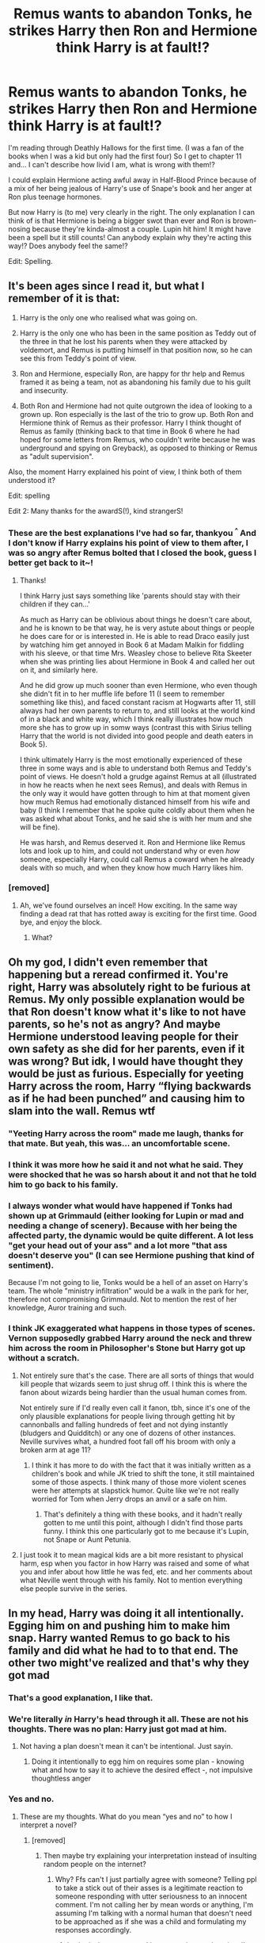 #+TITLE: Remus wants to abandon Tonks, he strikes Harry then Ron and Hermione think Harry is at fault!?

* Remus wants to abandon Tonks, he strikes Harry then Ron and Hermione think Harry is at fault!?
:PROPERTIES:
:Author: Deadlydeerman
:Score: 286
:DateUnix: 1617103276.0
:DateShort: 2021-Mar-30
:FlairText: Discussion
:END:
I'm reading through Deathly Hallows for the first time. (I was a fan of the books when I was a kid but only had the first four) So I get to chapter 11 and... I can't describe how livid I am, what is wrong with them!?

I could explain Hermione acting awful away in Half-Blood Prince because of a mix of her being jealous of Harry's use of Snape's book and her anger at Ron plus teenage hormones.

But now Harry is (to me) very clearly in the right. The only explanation I can think of is that Hermione is being a bigger swot than ever and Ron is brown-nosing because they're kinda-almost a couple. Lupin hit him! It might have been a spell but it still counts! Can anybody explain why they're acting this way!? Does anybody feel the same!?

Edit: Spelling.


** It's been ages since I read it, but what I remember of it is that:

1. Harry is the only one who realised what was going on.

2. Harry is the only one who has been in the same position as Teddy out of the three in that he lost his parents when they were attacked by voldemort, and Remus is putting himself in that position now, so he can see this from Teddy's point of view.

3. Ron and Hermione, especially Ron, are happy for thr help and Remus framed it as being a team, not as abandoning his family due to his guilt and insecurity.

4. Both Ron and Hermione had not quite outgrown the idea of looking to a grown up. Ron especially is the last of the trio to grow up. Both Ron and Hermione think of Remus as their professor. Harry I think thought of Remus as family (thinking back to that time in Book 6 where he had hoped for some letters from Remus, who couldn't write because he was underground and spying on Greyback), as opposed to thinking or Remus as "adult supervision".

Also, the moment Harry explained his point of view, I think both of them understood it?

Edit: spelling

Edit 2: Many thanks for the awardS(!), kind strangerS!
:PROPERTIES:
:Author: MissingRemusLupin
:Score: 286
:DateUnix: 1617115091.0
:DateShort: 2021-Mar-30
:END:

*** These are the best explanations I've had so far, thankyou ^{^} And I don't know if Harry explains his point of view to them after, I was so angry after Remus bolted that I closed the book, guess I better get back to it~!
:PROPERTIES:
:Author: Deadlydeerman
:Score: 79
:DateUnix: 1617115620.0
:DateShort: 2021-Mar-30
:END:

**** Thanks!

I think Harry just says something like 'parents should stay with their children if they can...'

As much as Harry can be oblivious about things he doesn't care about, and he is known to be that way, he is very astute about things or people he does care for or is interested in. He is able to read Draco easily just by watching him get annoyed in Book 6 at Madam Malkin for fiddling with his sleeve, or that time Mrs. Weasley chose to believe Rita Skeeter when she was printing lies about Hermione in Book 4 and called her out on it, and similarly here.

And he did grow up much sooner than even Hermione, who even though she didn't fit in to her muffle life before 11 (I seem to remember something like this), and faced constant racism at Hogwarts after 11, still always had her own parents to return to, and still looks at the world kind of in a black and white way, which I think really illustrates how much more she has to grow up in somw ways (contrast this with Sirius telling Harry that the world is not divided into good people and death eaters in Book 5).

I think ultimately Harry is the most emotionally experienced of these three in some ways and is able to understand both Remus and Teddy's point of views. He doesn't hold a grudge against Remus at all (illustrated in how he reacts when he next sees Remus), and deals with Remus in the only way it would have gotten through to him at that moment given how much Remus had emotionally distanced himself from his wife and baby (I think I remember that he spoke quite coldly about them when he was asked what about Tonks, and he said she is with her mum and she will be fine).

He was harsh, and Remus deserved it. Ron and Hermione like Remus lots and look up to him, and could not understand why or even /how/ someone, especially Harry, could call Remus a coward when he already deals with so much, and when they know how much Harry likes him.
:PROPERTIES:
:Author: MissingRemusLupin
:Score: 100
:DateUnix: 1617117145.0
:DateShort: 2021-Mar-30
:END:


*** [removed]
:PROPERTIES:
:Score: -34
:DateUnix: 1617125045.0
:DateShort: 2021-Mar-30
:END:

**** Ah, we've found ourselves an incel! How exciting. In the same way finding a dead rat that has rotted away is exciting for the first time. Good bye, and enjoy the block.
:PROPERTIES:
:Author: MissingRemusLupin
:Score: 21
:DateUnix: 1617125243.0
:DateShort: 2021-Mar-30
:END:

***** What?
:PROPERTIES:
:Author: pycus
:Score: -5
:DateUnix: 1617125751.0
:DateShort: 2021-Mar-30
:END:


** Oh my god, I didn't even remember that happening but a reread confirmed it. You're right, Harry was absolutely right to be furious at Remus. My only possible explanation would be that Ron doesn't know what it's like to not have parents, so he's not as angry? And maybe Hermione understood leaving people for their own safety as she did for her parents, even if it was wrong? But idk, I would have thought they would be just as furious. Especially for yeeting Harry across the room, Harry “flying backwards as if he had been punched” and causing him to slam into the wall. Remus wtf
:PROPERTIES:
:Author: GoldAd8894
:Score: 160
:DateUnix: 1617104394.0
:DateShort: 2021-Mar-30
:END:

*** "Yeeting Harry across the room" made me laugh, thanks for that mate. But yeah, this was... an uncomfortable scene.
:PROPERTIES:
:Author: Deadlydeerman
:Score: 87
:DateUnix: 1617112092.0
:DateShort: 2021-Mar-30
:END:


*** I think it was more how he said it and not what he said. They were shocked that he was so harsh about it and not that he told him to go back to his family.
:PROPERTIES:
:Author: crownjewel82
:Score: 25
:DateUnix: 1617113609.0
:DateShort: 2021-Mar-30
:END:


*** I always wonder what would have happened if Tonks had shown up at Grimmauld (either looking for Lupin or mad and needing a change of scenery). Because with her being the affected party, the dynamic would be quite different. A lot less "get your head out of your ass" and a lot more "that ass doesn't deserve you" (I can see Hermione pushing that kind of sentiment).

Because I'm not going to lie, Tonks would be a hell of an asset on Harry's team. The whole "ministry infiltration" would be a walk in the park for her, therefore not compromising Grimmauld. Not to mention the rest of her knowledge, Auror training and such.
:PROPERTIES:
:Author: Hellstrike
:Score: 9
:DateUnix: 1617141559.0
:DateShort: 2021-Mar-31
:END:


*** I think JK exaggerated what happens in those types of scenes. Vernon supposedly grabbed Harry around the neck and threw him across the room in Philosopher's Stone but Harry got up without a scratch.
:PROPERTIES:
:Author: redpxtato
:Score: -1
:DateUnix: 1617125807.0
:DateShort: 2021-Mar-30
:END:

**** Not entirely sure that's the case. There are all sorts of things that would kill people that wizards seem to just shrug off. I think this is where the fanon about wizards being hardier than the usual human comes from.

Not entirely sure if I'd really even call it fanon, tbh, since it's one of the only plausible explanations for people living through getting hit by cannonballs and falling hundreds of feet and not dying instantly (bludgers and Quidditch) or any one of dozens of other instances. Neville survives what, a hundred foot fall off his broom with only a broken arm at age 11?
:PROPERTIES:
:Author: Nevuk
:Score: 25
:DateUnix: 1617127873.0
:DateShort: 2021-Mar-30
:END:

***** I think it has more to do with the fact that it was initially written as a children's book and while JK tried to shift the tone, it still maintained some of those aspects. I think many of those more violent scenes were her attempts at slapstick humor. Quite like we're not really worried for Tom when Jerry drops an anvil or a safe on him.
:PROPERTIES:
:Author: I_love_DPs
:Score: 5
:DateUnix: 1617148182.0
:DateShort: 2021-Mar-31
:END:

****** That's definitely a thing with these books, and it hadn't really gotten to me until this point, although I didn't find those parts funny. I think this one particularly got to me because it's Lupin, not Snape or Aunt Petunia.
:PROPERTIES:
:Author: Deadlydeerman
:Score: 3
:DateUnix: 1617156697.0
:DateShort: 2021-Mar-31
:END:


**** I just took it to mean magical kids are a bit more resistant to physical harm, esp when you factor in how Harry was raised and some of what you and infer about how little he was fed, etc. and her comments about what Neville went through with his family. Not to mention everything else people survive in the series.
:PROPERTIES:
:Author: kuroiatropos
:Score: 16
:DateUnix: 1617128063.0
:DateShort: 2021-Mar-30
:END:


** In my head, Harry was doing it all intentionally. Egging him on and pushing him to make him snap. Harry wanted Remus to go back to his family and did what he had to to that end. The other two might've realized and that's why they got mad
:PROPERTIES:
:Author: leggy-babe
:Score: 92
:DateUnix: 1617108462.0
:DateShort: 2021-Mar-30
:END:

*** That's a good explanation, I like that.
:PROPERTIES:
:Author: Deadlydeerman
:Score: 25
:DateUnix: 1617111950.0
:DateShort: 2021-Mar-30
:END:


*** We're literally /in/ Harry's head through it all. These are not his thoughts. There was no plan: Harry just got mad at him.
:PROPERTIES:
:Author: Just_a_Lurker2
:Score: 44
:DateUnix: 1617117573.0
:DateShort: 2021-Mar-30
:END:

**** Not having a plan doesn't mean it can't be intentional. Just sayin.
:PROPERTIES:
:Author: leggy-babe
:Score: 1
:DateUnix: 1617133515.0
:DateShort: 2021-Mar-31
:END:

***** Doing it intentionally to egg him on requires some plan - knowing what and how to say it to achieve the desired effect -, not impulsive thoughtless anger
:PROPERTIES:
:Author: Just_a_Lurker2
:Score: 12
:DateUnix: 1617133685.0
:DateShort: 2021-Mar-31
:END:


*** Yes and no.
:PROPERTIES:
:Author: pycus
:Score: -35
:DateUnix: 1617110332.0
:DateShort: 2021-Mar-30
:END:

**** These are my thoughts. What do you mean “yes and no” to how I interpret a novel?
:PROPERTIES:
:Author: leggy-babe
:Score: 18
:DateUnix: 1617113628.0
:DateShort: 2021-Mar-30
:END:

***** [removed]
:PROPERTIES:
:Score: -45
:DateUnix: 1617114806.0
:DateShort: 2021-Mar-30
:END:

****** Then maybe try explaining your interpretation instead of insulting random people on the internet?
:PROPERTIES:
:Author: theweedfairy_
:Score: 25
:DateUnix: 1617115487.0
:DateShort: 2021-Mar-30
:END:

******* Why? Ffs can't I just partially agree with someone? Telling ppl to take a stick out of their asses is a legitimate reaction to someone responding with utter seriousness to an innocent comment. I'm not calling her by mean words or anything, I'm assuming I'm talking with a normal human that doesn't need to be approached as if she was a child and formulating my responses accordingly.
:PROPERTIES:
:Author: pycus
:Score: -40
:DateUnix: 1617115813.0
:DateShort: 2021-Mar-30
:END:

******** I asked what you mean. I just wanted an explanation. I'm not insulted. I just wanna know what you don't agree with. But I think they are mad about the “yes means I agree; no means I disagree.” Comes across kind of asshole-ish.
:PROPERTIES:
:Author: leggy-babe
:Score: 3
:DateUnix: 1617133459.0
:DateShort: 2021-Mar-31
:END:

********* Meh, not really. Just not overtly friendly maybe. What I disagree with is what you said about Harry knowingly pushing Remus to his breaking point so that he would go back to Tonks and the others realising that. Both were not the case IMO.

Harry throughout the discussion has a probing stance in his responses and the others were definitely not aware of his intentions.

I think that both Hermione and Ron were reacting to what was happening between Harry and Remus without any active thought or intention guiding them.

Whereas Harry makes it up as he goes along as usuall but here he gives himself time and room to respond in accordance to his beliefs. It is obvious that Remus is presenting a very tempting offer and is at least partially right in his fears.

Still Harry is reluctant to trust him, is very much against the concept of abandoning families, and argues to that point not giving in to Remus' fears.

Personally I see this conflict as both parties being in the right here. Remus is just succumbing to his fears that eventually he allows to control him in a mental breakdown situation, while Harry stands firm to his convictions and for once doesn't let his emotions get the better of him.

What I find absolutely reprehensible in this situation is how Ron and Hermione acted. Both just got a sudden case of mental regression\retardation. Either that or just pre-emptively attacked Harry verbally to stave of the coming abuse in the form of Capslock Harry.
:PROPERTIES:
:Author: pycus
:Score: 1
:DateUnix: 1617200220.0
:DateShort: 2021-Mar-31
:END:


** reading the series for the first time as an adult i had allot moments like this
:PROPERTIES:
:Author: corro3
:Score: 7
:DateUnix: 1617128947.0
:DateShort: 2021-Mar-30
:END:


** Harry started the personal attacks and the low blows. While Remus escalated the confrontation by physically attacking Harry, Harry is the instigator of the fight. That Remus reacted so strongly was to be expected and quite understandable.

Harry's accusations were not wrong, but he delivered them in a manner that was obviously meant to wound in the worst possible way. It is that delivery that Hermione was protesting against. And Ron really only entered the conversation to defend Hermione against Harry (so you're right on that part).

I'd also like to point out that while Harry could empathize with the baby that Remus was abandoning, neither Ron nor Hermione can truly understand what being abandoned feels like. If anything, they are more likely to empathize with Remus about wanting to leave his family to keep them safe. This is especially true of Hermione whose method of keeping her parents safe far surpassed Remus's in terms of harshness and violation.

It's all a matter of perspective and understanding. They all reacted according to what they could empathize with which, given their vastly different lived experiences, were all very different things.
:PROPERTIES:
:Author: BlueThePineapple
:Score: 69
:DateUnix: 1617105368.0
:DateShort: 2021-Mar-30
:END:

*** Remus tried to use James' name to convince Harry. Pretty sure that counts as a low blow.

#+begin_quote
  “She'll be perfectly safe there, they'll look after her,” said Lupin. He spoke with a finality bordering on indifference. “Harry, I'm sure James would have wanted me to stick with you.”
#+end_quote

Harry didn't say anything against Remus before this. He even gave Remus a chance to explain himself after this.
:PROPERTIES:
:Author: Revenant14_
:Score: 110
:DateUnix: 1617108258.0
:DateShort: 2021-Mar-30
:END:

**** Wow, I don't remember this.

Harry, I'm sure James would have wanted me to stick with you

Why didn't you, Remus, huh?
:PROPERTIES:
:Author: SnooStrawberries774
:Score: 70
:DateUnix: 1617112032.0
:DateShort: 2021-Mar-30
:END:

***** Right.

“So where were you when I was ducking frying pans and living in a cupboard?”

“Uh. Um. Well.”
:PROPERTIES:
:Author: dantheman_00
:Score: 53
:DateUnix: 1617120011.0
:DateShort: 2021-Mar-30
:END:

****** "Well, I'm a werewolf, so... (Insert self pitying BS excuses.)"
:PROPERTIES:
:Author: t00thgr1nd3r
:Score: 36
:DateUnix: 1617122061.0
:DateShort: 2021-Mar-30
:END:


*** Those are some very good points, especially for what Ron and Hermione were thinking.

However Remus was straight up abandoning his family, not because of their safety, he admits that he regrets marrying Tonks, maybe he should have backed out before getting her pregnant. Harry may have instigated the fight but it's very understandable why, it isn't understandable when an adult uses a spell to punch a seventeen year old boy in the face.
:PROPERTIES:
:Author: Deadlydeerman
:Score: 57
:DateUnix: 1617113799.0
:DateShort: 2021-Mar-30
:END:

**** It is not /justifiable/ for an adult to punch a kid in the face. But we can /understand/ why he did. Those are two very different things.

Harry hit his worst buttons. Remus truly believes that he is protecting his family. He believes that they are better off without them. His self-loathing is so bad that he cannot imagine why people would love him. And Harry pretty much spat on his idea of self-sacrifice. Harry is asking him to face his worst fears and mocking him for not being able to.

Don't get me wrong, I am definitely on Harry's side. But Remus's anger and hurt were just as understandable as Harry's was.

Edit: As for Hermione and Ron shrugging off the hit, that's a book problem. Physical assault is often shrugged off and ignored in the books. This scene isn't special for it.
:PROPERTIES:
:Author: BlueThePineapple
:Score: 32
:DateUnix: 1617117780.0
:DateShort: 2021-Mar-30
:END:

***** Yeah, completely true on all counts. Harry being hit (or was it only attempted?) by a frying pan and Snape throwing a glass jar at him are particularly nasty parts.

Edit: Oh! And I just wanted to say thanks, this is a good explanation of your opinion.
:PROPERTIES:
:Author: Deadlydeerman
:Score: 12
:DateUnix: 1617118237.0
:DateShort: 2021-Mar-30
:END:


***** Not to detract from your larger point, but I think Harry is a legal adult at this point (at least in the wizarding world).
:PROPERTIES:
:Author: ZebraTank
:Score: 10
:DateUnix: 1617118355.0
:DateShort: 2021-Mar-30
:END:


***** Harry hit his worse buttons but Remus started it off with the low blow about how James would have wanted to stick with him
:PROPERTIES:
:Author: Golurke
:Score: 4
:DateUnix: 1617171999.0
:DateShort: 2021-Mar-31
:END:


**** Come to think of it, /did/ he use a spell? I mean, Harry's wand sparks when angry, and there are similar accounts of uncontrollable reactions of the wand to its owners emotions. (which doesn't justify it at all, of course)
:PROPERTIES:
:Author: Just_a_Lurker2
:Score: 6
:DateUnix: 1617117768.0
:DateShort: 2021-Mar-30
:END:

***** Pretty sure he did, Remus draws his wand before Harry can react then storms off.

But speaking of Harry's wand soarks, it'll never not be funny in GoF when he desperately tries to polish his wand in his robes last minute and it goes off XD
:PROPERTIES:
:Author: Deadlydeerman
:Score: 17
:DateUnix: 1617118134.0
:DateShort: 2021-Mar-30
:END:

****** I read it just now, yeah (someone was kind enough to copy-paste it in this thread) and... yeah. That was way outta line
:PROPERTIES:
:Author: Just_a_Lurker2
:Score: 9
:DateUnix: 1617119594.0
:DateShort: 2021-Mar-30
:END:


****** Yeah, that's almost certainly /Flipendo,/ the Knock Back Jinx
:PROPERTIES:
:Author: CryptidGrimnoir
:Score: 4
:DateUnix: 1617121586.0
:DateShort: 2021-Mar-30
:END:


**** I'll also note for Hermione that she's the one that first thought of Tonks - by rereading it, Harry initially thinks only of the difficulty of keeping the secret from Remus if he's there with them, while she immediately jumps to that and is hesitant (and that's what gets him to admit he's having a kid).

That's what gets Harry thinking along that line. She's just got more hesitancy about pushing Lupin, from what I can see.

Obviously he's also got his own experience, and that's what's driving this.

After Lupin storms out, Hermione seems to me to be talking about how Harry /deliberately/ tried to hurt him in the deepest possible way - because let's be honest, that's what the language he used was aimed to do. Is it the right move to do after Lupin used a spell to do that to Harry? Maybe not, but it's obvious that Harry provoked it tbh and it'd take a moment for others to realize why he reacted so emotionally/strongly, especially in a suddenly heated situation.

IDK, I don't think anyone is particularly terrible here? Harry is right, but Lupin hates himself and is scared of what is happening (understandable), and Hermione/Ron are torn and see Harry just go off in personal attacks on an adult figure they deeply respect and who moments before was there to help them all.

Edit - also, the spell is played off by everyone as being a minor effect. Harry doesn't seem concerned by it himself, either. It shouldn't be, but... That's how the text treats it, not just individual characters.
:PROPERTIES:
:Author: matgopack
:Score: 3
:DateUnix: 1617118439.0
:DateShort: 2021-Mar-30
:END:

***** Exactly. All of them are amazing people in a disagreement. This thread is full of holier than thou douches.
:PROPERTIES:
:Author: selwyntarth
:Score: -11
:DateUnix: 1617123311.0
:DateShort: 2021-Mar-30
:END:


**** According to the novella.about him he just needed a drink that evening to know to go back. He would never have sustained such a decision. And you remember how he was deranged and pulling his hair. Find some pity for him if you can
:PROPERTIES:
:Author: selwyntarth
:Score: -6
:DateUnix: 1617123263.0
:DateShort: 2021-Mar-30
:END:


*** Yeah. I kinda took it as you might take an escalating fight between friends where finally somebody goes too far and then somebody punches a buddy and you're half "You DICK!" and half "Kinda asked for it, didn't he?"

Whatever spell Remus used, it wasn't fatal, more like a right-cross than pulling a knife.

I had the same reaction as the OP, but with more of a sense that Hermione was upset with Harry for escalating the disagreement to that point.
:PROPERTIES:
:Author: Futueteipsum7
:Score: 14
:DateUnix: 1617109668.0
:DateShort: 2021-Mar-30
:END:

**** For me, that hit is kind of the entire problem. They may be friends but Harry is seventeen years old and Lupin is a grownass man. It's very hard to justify a grown man right-crossing a seventeen year old so hard he hits into the wall behind him.

I would be okay with Hermione disagreeing with Harry like she does before, but she and Ron kind of shrug off the hit like it wasn't a big deal.

And I'm angrier at Ron than I am at Hermione because it's obvious that he's sucking up to Hermione, which is pathetic.
:PROPERTIES:
:Author: Deadlydeerman
:Score: 30
:DateUnix: 1617112691.0
:DateShort: 2021-Mar-30
:END:

***** I hear you, but I take Deathly Hallows to be the most psychologically realistic of all the books.

It's dark that way: good people betray each other and lose their way. It's the real darkness of the book, not that Voldemort is positioned to kill people, but that he makes loyalty and love so difficult.

We're not _meant_ to justify a grown-ass man giving a seventeen year old a right-cross. We're _meant_ to feel how life in Voldemort's Britain doesn't even need magic to drive wedges between people. It's a suffocating atmosphere: I hate reading it, though I love the story, because you just want to slap half the characters.

And yet, that's the point.
:PROPERTIES:
:Author: Futueteipsum7
:Score: 10
:DateUnix: 1617124116.0
:DateShort: 2021-Mar-30
:END:

****** u/auto-xkcd37:
#+begin_quote
  grown ass-man
#+end_quote

--------------

^{Bleep-bloop, I'm a bot. This comment was inspired by} ^{[[https://xkcd.com/37][xkcd#37]]}
:PROPERTIES:
:Author: auto-xkcd37
:Score: 3
:DateUnix: 1617124129.0
:DateShort: 2021-Mar-30
:END:


***** u/auto-xkcd37:
#+begin_quote
  grown ass-man
#+end_quote

--------------

^{Bleep-bloop, I'm a bot. This comment was inspired by} ^{[[https://xkcd.com/37][xkcd#37]]}
:PROPERTIES:
:Author: auto-xkcd37
:Score: 7
:DateUnix: 1617112703.0
:DateShort: 2021-Mar-30
:END:

****** Unnecessary but you are a good bot.
:PROPERTIES:
:Author: NRNstephaniemorelli
:Score: 11
:DateUnix: 1617115917.0
:DateShort: 2021-Mar-30
:END:


****** I had no idea Lupin was into ass, good to know.
:PROPERTIES:
:Author: Zaulmus
:Score: 1
:DateUnix: 1617215973.0
:DateShort: 2021-Mar-31
:END:


***** Okay, but everything has context. Harry's agressions or even non challance/gallows humor often send Hermione into tears so ron constantly has to warm him to watch it in that book.
:PROPERTIES:
:Author: selwyntarth
:Score: -4
:DateUnix: 1617123437.0
:DateShort: 2021-Mar-30
:END:


**** Pretty much yes. It's also worth noting that Hermione was pretty firmly on Harry side when it came to the actual argument. Even as she was affirming Remus's feelings, her arguments were all designed to have him go back with Tonks ("/what child would be ashamed of you?")./ Harry and Hermione only differed in their approach. Hermione tried to be kind while Harry went for harsh. It's the harshness she was against.
:PROPERTIES:
:Author: BlueThePineapple
:Score: 21
:DateUnix: 1617110494.0
:DateShort: 2021-Mar-30
:END:

***** Yes, I think so. I just commented to somebody else too that I think Deathly Hallows is such a psychologically realistic and dark book because, well, that's how people act.

I mean, "I got my own troubles, Remus, what the hell is YOUR problem?" While Remus, very much like That Guy We All Know, is all, "You don't understand! It's harder for me!"

And so it escalates.

While Hermione, as you point out, looks for the conciliatory path. We see in other places she's less inclined to direct conflict than the others (except with Ron).

I dislike reading the book because it's so full of such dark discordant notes, but I'm sure JKR wrote it that way to illustrate how life in Voldemort's Britain isn't just about hiding from the Bad Guys, but having to try really hard not to become one yourself. Even good people crack under pressure, and she makes it abundantly, even painfully, clear that Dumbledore wasn't blowing smoke when he said that Voldemort's talent or spreading discord was very great.
:PROPERTIES:
:Author: Futueteipsum7
:Score: 11
:DateUnix: 1617124618.0
:DateShort: 2021-Mar-30
:END:


** Harry is probably the only correct one at that scene, but his delivery was very off. If Remus had said something like, "Its for him that I wish to join you. Both me and Tonks....with us as parents he probably will never have a good future unless Voldemort is gone for good. Dumbledore put his faith in you to accomplish his mission, to defeat Voldemort.. I want you to put your faith in me, so that I can help you in this goal."
:PROPERTIES:
:Author: DeltaKnight191
:Score: 10
:DateUnix: 1617125039.0
:DateShort: 2021-Mar-30
:END:


** In a nutshell, none of the butchering of his character would have happened it wasn't for the Remus/Tonks storyline.
:PROPERTIES:
:Author: the-squat-team
:Score: 18
:DateUnix: 1617129301.0
:DateShort: 2021-Mar-30
:END:

*** However it seems like Harry has a growing resentment for him until their reunion at the Shell Cottage... for whatever reason. Harry is also really annoyed with him during DH Ch. 5 when he explains to Harry that the time for the disarming spells is over.
:PROPERTIES:
:Author: I_love_DPs
:Score: 3
:DateUnix: 1617148326.0
:DateShort: 2021-Mar-31
:END:

**** Remus's lifetime of werewolf insecurities and losing his friends have given him a jaded outlook, which, unfortunately, causes him to be dismissive of Harry's judgement.

He's a complicated character for sure. His arc is almost more of a silent, show don't tell, one. His lack of faith in Harry's opinions seems to get wrapped up with the Potterwatch broadcast. “And I'd tell him to follow his instincts, which are good and nearly always right.”
:PROPERTIES:
:Author: the-squat-team
:Score: 8
:DateUnix: 1617150564.0
:DateShort: 2021-Mar-31
:END:


** Remus was always a hidden coward
:PROPERTIES:
:Author: Scary_Treant_229
:Score: 43
:DateUnix: 1617109021.0
:DateShort: 2021-Mar-30
:END:

*** Not really all that hidden though.
:PROPERTIES:
:Author: pycus
:Score: 19
:DateUnix: 1617112631.0
:DateShort: 2021-Mar-30
:END:


*** Remus is the adult I loathe the most in the HP universe.
:PROPERTIES:
:Author: LiriStorm
:Score: 29
:DateUnix: 1617112520.0
:DateShort: 2021-Mar-30
:END:

**** Once I reached adulthood, I started to hate alot of the adults. There are very few who I still Care for.
:PROPERTIES:
:Author: jk-alot
:Score: 36
:DateUnix: 1617115295.0
:DateShort: 2021-Mar-30
:END:

***** Every single one of them is a fuckup and a failure, especially when it came to Harry.
:PROPERTIES:
:Author: t00thgr1nd3r
:Score: 19
:DateUnix: 1617122534.0
:DateShort: 2021-Mar-30
:END:

****** I'd say that it's worse than that. Most of them are either passively or actively malicious in nature.

Snape and Dumbledore are both supposedly 'good' Guys but I really can't see it.

Snape was an active bully who took pleasure in hurting his students. Not just harry. But neville's boggart was snape. Not Belllatrix. or her husband and In law. Snape was his boggart, Not the people who tortured his parents into insanity/coma.

And Dumbledore. well he was fine with a whole lot of horrible actions. I know it's a trope and a bad one at that. But the whole Greater Good or evil manipulative thing makes sense. Just not the Edgelord harry who foils him easily bit.

The greater good dumbledore comes from the fact that he was willing to have CHILDREN sacrificed and hurt just to stop the terrorist that He could have dealt with.

And the Evil Manipulative bit. Well you could take good guy Dumbledore and replace him with an evil mastermind and very little of the story would actually change. Nothing major. Maybe just the epilogue. There was a Fanfic collection of one-shots that explored that concept where the Train station scene was actually Dumbledore's soul anchor in harry.

As for the rest of the adults, they would be passively malicious. Edmund Burke once said "The only thing necessary for the triumph of evil is for good men to do nothing"

Fudge was willing to toss a someone in Azkaban without a trial. We don't know who else got this treatment, but I'm sure more than a few have considering it's never brought up.

Azkaban itself would break all sorts of international laws regarding torture and inhumane treatment.

The weasleys treated harry's situation way too casually. "Bars on the window"?

Remus only told harry about his connection to his parents in a pinch. Not to mention the whole "I forgot to take my potion bit even though I had to take it once a month for years on end" bit.

The staff at hogwarts is a can of worms I really don't want to go into. But all the danger at hogwarts should have had the authorities looking into things. But when the headmaster is the most politically powerful person in the country Its hard to do anything.

Hagrid had no problem putting children in danger left and right. He has NO place being at a school. A dragon? Fluffy? Bringing Kids into a forest to find what is hunting UNICORNS? Telling kids to go meet giant monster spiders.

Triwizard Tournament?

Fake Moody using the unforgivables? No one brought that up with anyone in charge? Thats a lot of trust to give a random guy.

Lockhart.

The Basilisk? Why was school not closed?

This is all just a few things. There are loads more but I'm going to end things here.
:PROPERTIES:
:Author: jk-alot
:Score: 21
:DateUnix: 1617127684.0
:DateShort: 2021-Mar-30
:END:

******* u/rohan62442:
#+begin_quote
  There was a Fanfic collection of one-shots that explored that concept where the Train station scene was actually Dumbledore's soul anchor in harry.
#+end_quote

Do you have a link? This is something I've been looking for.
:PROPERTIES:
:Author: rohan62442
:Score: 4
:DateUnix: 1617133989.0
:DateShort: 2021-Mar-31
:END:

******** Sure.. Probably dead, But it's just one-shots so....

linkffn([[https://www.fanfiction.net/s/8303265/1/Wait-What]])
:PROPERTIES:
:Author: jk-alot
:Score: 6
:DateUnix: 1617135671.0
:DateShort: 2021-Mar-31
:END:

********* [[https://www.fanfiction.net/s/8303265/1/][*/Wait, What?/*]] by [[https://www.fanfiction.net/u/3909547/Publicola][/Publicola/]]

#+begin_quote
  Points of divergence in the Harry Potter universe. Those moments where someone really ought to have taken a step back and asked, "Wait, what?" An ongoing collection of one-shots. Episode 16: Why I Like You.
#+end_quote

^{/Site/:} ^{fanfiction.net} ^{*|*} ^{/Category/:} ^{Harry} ^{Potter} ^{*|*} ^{/Rated/:} ^{Fiction} ^{T} ^{*|*} ^{/Chapters/:} ^{16} ^{*|*} ^{/Words/:} ^{31,551} ^{*|*} ^{/Reviews/:} ^{1,369} ^{*|*} ^{/Favs/:} ^{2,001} ^{*|*} ^{/Follows/:} ^{1,830} ^{*|*} ^{/Updated/:} ^{Apr} ^{6,} ^{2014} ^{*|*} ^{/Published/:} ^{Jul} ^{9,} ^{2012} ^{*|*} ^{/id/:} ^{8303265} ^{*|*} ^{/Language/:} ^{English} ^{*|*} ^{/Characters/:} ^{Harry} ^{P.,} ^{Ron} ^{W.,} ^{Hermione} ^{G.,} ^{Albus} ^{D.} ^{*|*} ^{/Download/:} ^{[[http://www.ff2ebook.com/old/ffn-bot/index.php?id=8303265&source=ff&filetype=epub][EPUB]]} ^{or} ^{[[http://www.ff2ebook.com/old/ffn-bot/index.php?id=8303265&source=ff&filetype=mobi][MOBI]]}

--------------

*FanfictionBot*^{2.0.0-beta} | [[https://github.com/FanfictionBot/reddit-ffn-bot/wiki/Usage][Usage]] | [[https://www.reddit.com/message/compose?to=tusing][Contact]]
:PROPERTIES:
:Author: FanfictionBot
:Score: 2
:DateUnix: 1617135695.0
:DateShort: 2021-Mar-31
:END:

********** Good bot
:PROPERTIES:
:Author: jk-alot
:Score: 2
:DateUnix: 1617142752.0
:DateShort: 2021-Mar-31
:END:

*********** Thank you, jk-alot, for voting on FanfictionBot.

This bot wants to find the best and worst bots on Reddit. [[https://botrank.pastimes.eu/][You can view results here]].

--------------

^{Even if I don't reply to your comment, I'm still listening for votes. Check the webpage to see if your vote registered!}
:PROPERTIES:
:Author: B0tRank
:Score: 2
:DateUnix: 1617142764.0
:DateShort: 2021-Mar-31
:END:


********* Ah, I've read this one. It's good.
:PROPERTIES:
:Author: rohan62442
:Score: 2
:DateUnix: 1617160743.0
:DateShort: 2021-Mar-31
:END:


****** Preech.
:PROPERTIES:
:Author: pycus
:Score: 5
:DateUnix: 1617129751.0
:DateShort: 2021-Mar-30
:END:


****** Even Apolloine Delacour and Tom the barman ?
:PROPERTIES:
:Author: Bleepbloopbotz2
:Score: 3
:DateUnix: 1617123549.0
:DateShort: 2021-Mar-30
:END:

******* Tom the Barman is chill. He's likely the only adult to try to rescue Harry from the abuse. A kid runs away from home and he puts up the kid for the rest of the summer. He doesn't have the link to Harry that all these other people do, and yet he does more to ensure a safe living environment for Harry than anyone else does.
:PROPERTIES:
:Author: TrailingOffMidSente
:Score: 10
:DateUnix: 1617133160.0
:DateShort: 2021-Mar-31
:END:


******* Well, not Tom, obviously. Now Apolline, on the the other hand I don't really recall seeing much of in the books. to be fair, I haven't read them in close to twelve years at this point, so I'm fuzzy on some things.
:PROPERTIES:
:Author: t00thgr1nd3r
:Score: 5
:DateUnix: 1617124408.0
:DateShort: 2021-Mar-30
:END:


***** Weird, many adults realized that they're just older children and hence shouldn't judge the adults who let them down on a pedestal
:PROPERTIES:
:Author: selwyntarth
:Score: 0
:DateUnix: 1617123168.0
:DateShort: 2021-Mar-30
:END:

****** Well that's what happens when you stop going to normal school at the age of 11 and all the purebloods kids where just taught by there parents
:PROPERTIES:
:Author: SpiritRiddle
:Score: 2
:DateUnix: 1617140491.0
:DateShort: 2021-Mar-31
:END:

******* I meant irl
:PROPERTIES:
:Author: selwyntarth
:Score: -1
:DateUnix: 1617159971.0
:DateShort: 2021-Mar-31
:END:


**** he is understandable though.

he is a werewolf so he is an outcast of society. he then spent over a decade beliving one of his best friends betrayed one of thier friends and murdered the other

Dude must have so many self loathing issues
:PROPERTIES:
:Author: CommanderL3
:Score: 10
:DateUnix: 1617115468.0
:DateShort: 2021-Mar-30
:END:

***** Still, doesn't excuse him taking that out on his wife, unborn child and the son of his best friend when said son disagrees with him.
:PROPERTIES:
:Author: Just_a_Lurker2
:Score: 30
:DateUnix: 1617117876.0
:DateShort: 2021-Mar-30
:END:


**** Second most for me. I loathed Sirius more.
:PROPERTIES:
:Author: sstephanjx
:Score: 1
:DateUnix: 1617155631.0
:DateShort: 2021-Mar-31
:END:

***** */This struck me as a truth most don't see or ignore. Keep in mind Sirius is only 21-ish and his closest chosen family was killed./*

[[https://rosalui.tumblr.com/post/68144327913][*rosalui*]]

Ah, let me count the ways in which fandom interpretation of Sirius Black infuriates me. One day, I'll write an essay, but as I don't currently have the time to pen a thousand-page epic -

This is literally the moment that possibly defines Sirius the most, and it's the one that everyone forgets.

Everyone knows the story - Sirius arrived at Godric's Hollow, saw the Potters' bodies, and tore after Peter Pettigrew in a blind, thoughtless, reckless rage.

Um, except he didn't.

He tried to take care of Harry. He tried to get Hagrid to give Harry to him, and when Hagrid refused, he tried to argue.

What, you think he was planning to tear after Peter with Harry tucked under one arm? Of fucking course not. It didn't change that he wanted to kill Peter, that he probably would be happy to find and kill him later - but he wasn't planning to murder anyone, to throw his life away, to even sit in a dark corner and drink himself to death while holding a goddamn baby.

This is Sirius's godson, the person he promised his dead best friend he'd protect, and whom he now loved more than anyone alive. He's asking for the kid so he can take the kid, and that means devoting himself to a lifetime of raising, nurturing, being patient, being parently, changing nappies and nursing fevers and a million other VERY. RESPONSIBLE. THINGS.

Do we know how good Sirius would have been at doing that? Hell no.

But what we do know is the most important thing - that he was willing to try.

Hagrid cites Dumbledore's orders and won't give Harry up.

So it's really only once /everything/ is really gone - that Sirius's responsibilities and attachments are nearly all truly severed - that he decides there's nothing else to do but go after Peter.
:PROPERTIES:
:Author: Razeus1
:Score: 9
:DateUnix: 1617160142.0
:DateShort: 2021-Mar-31
:END:

****** Very well put. To add to this, he broke out of Askaban when he realised that Pettigrew was at Hogwarts, where Harry is. And when he broke out, he first checked on Harry at Privet Drive, /before/ going after the rat.
:PROPERTIES:
:Author: rohan62442
:Score: 9
:DateUnix: 1617169427.0
:DateShort: 2021-Mar-31
:END:


****** Well, he gave up taking care of Harry very easily. Hagrid may be an overly-loyal moron, but he does know what a godfather is. Sirius could have stated that legally and morally, Harry was his to take care of. Hagrid... well, it's about 50/50 whether that would make a difference to him compared to the Holy Dumblefuck's orders. But even if it didn't, even if Hagrid INSISTED on bringing Harry to Dumbledore, there's nothing stopping Sirius from going along and then arguing with Dumbledore, or even taking the issue to court. He didn't HAVE to instantaneously give up and go do what he actually wanted to do. That's essentially equivalent to Remus giving up on Tonks to go off and adventure with Harry and co, the way he really wanted to.
:PROPERTIES:
:Author: simianpower
:Score: 1
:DateUnix: 1617199751.0
:DateShort: 2021-Mar-31
:END:

******* Soo, if in great emotional distress do you think everyone should coherently be able to make good decisions?

I agree he should've gone along with Hagrid, but there was No way he was going to struggle to take a baby from him given Hagrid's strength and the emotional distress all were going through.

I just think too many people judge too harshly what is 'In The Moment' too highly emotional an event. Would you be able to think coldly, clinically step by step what you should do if you were in that situation?

Sirius likely thought he would be following soon after to retrieve Harry, but remember he was part of the Order and trusted Dumbles not to do him wrong. The added bonus is that Pomfrey (sp?) was at Hogwarts and could check Harry over as well.

Too much happens in stressful situations that we, in our normal rational minds, might or might not do.
:PROPERTIES:
:Author: Razeus1
:Score: 2
:DateUnix: 1617201801.0
:DateShort: 2021-Mar-31
:END:

******** It demonstrates his priorities. Taking care of his godson is #1... but only by a very, very thin hair, and anything can disrupt that hair and leave him with #2, hunt down enemies. It's pretty sad how small the difference between those priorities was.
:PROPERTIES:
:Author: simianpower
:Score: 1
:DateUnix: 1617206347.0
:DateShort: 2021-Mar-31
:END:


***** Can I ask why?
:PROPERTIES:
:Author: LiriStorm
:Score: 2
:DateUnix: 1617155883.0
:DateShort: 2021-Mar-31
:END:

****** Revenge won out in the pursuit of Peter Pettigrew over taking responsibilty of Harry and raising him, as was his duty.
:PROPERTIES:
:Author: sstephanjx
:Score: -1
:DateUnix: 1617157547.0
:DateShort: 2021-Mar-31
:END:


*** I don't think Remus is a coward. He risked his life in the first wizarding war, went undercover with other werewolves in the second war, and died trying to create a better world from his son.

However, given his history with family, I think it was understandable he freaked out.

He was bitten as a child in revenge for his father insulting Greyback.

His chosen family, the mauraders, resulted in (what he believed for thirteen years) two of his friends dead, and the other in jail for betraying one and killing the other. Remus then spent the those years in poverty and as an outcast due to his condition completely alone.

I don't really blame him for freaking out at the prospect of becoming a father. The actions of his own father severely impacted him, how could he not think that his condition wouldn't impact his own son?

Harry's harsh words were what he needed to put things into perspective. His son needed a father and he couldn't leave that, werewolf or not.

And, at the end of the day, he didn't go through with it. He returned to Tonks and was there for her and Teddy until the final battle.
:PROPERTIES:
:Author: Ballybrol
:Score: 4
:DateUnix: 1617117652.0
:DateShort: 2021-Mar-30
:END:

**** He's fundamentally a coward in many ways. In POA, he KNEW that Sirius was an animagus. At the time he firmly believed that Sirius was a mass murderer who had betrayed their mutual best friend's family to Voldemort then callously murdered Remus' only remaining friend and a bunch of muggles.

Yet he never alerted the ministry to the fact that Black was an animagus.

When he became a teacher at Hogwarts and the students' safety was his responsibility, and he KNEW that Black was trying to get into the school and murder the only surviving child of their mutual best friend (this is what he knew at the time) he never told Dumbledore Sirius was an animagus.

When Sirius got into the school not once, but twice. When Sirius literally entered Gryffindor tower and slashed up Ron's bed with a knife, when everyone was scrambling to figure out how this mass murdering psycho had even gotten inside the school Remus STILL did not say a word to Dumbledore. He didn't tell them about Black being an animagus, and he never mentioned the secret passages from Honeydukes or to the Shrieking Shack.

In his own words, it was because he was "ashamed" of his teenage escapades. This grown man endangered hundreds of children and especially the child of his dead friend over teenage shame. That's reprehensible. The only reason nobody was actually killed in that scenario is because Sirius turned out to not be targeting a student after all, but nobody knew that at the time.
:PROPERTIES:
:Author: flippysquid
:Score: 33
:DateUnix: 1617126307.0
:DateShort: 2021-Mar-30
:END:

***** u/corro3:
#+begin_quote
  The only reason nobody was actually killed in that scenario is because Sirius turned out to not be targeting a student after all,
#+end_quote

id love to see a fanfic where actually is targeting a student
:PROPERTIES:
:Author: corro3
:Score: 12
:DateUnix: 1617129382.0
:DateShort: 2021-Mar-30
:END:

****** I would totally read that fanfic.
:PROPERTIES:
:Author: flippysquid
:Score: 3
:DateUnix: 1617131439.0
:DateShort: 2021-Mar-30
:END:


***** Too true.
:PROPERTIES:
:Author: pycus
:Score: 6
:DateUnix: 1617129687.0
:DateShort: 2021-Mar-30
:END:


**** u/the-squat-team:
#+begin_quote
  don't think Remus is a coward. He risked his life in the first wizarding war, went undercover with other werewolves in the second war, and died trying to create a better world from his son.
#+end_quote

He's more of a coward when it comes to interpersonal relationships. His willingness to lay down his life fighting the dark arts is where his bravery lies.
:PROPERTIES:
:Author: the-squat-team
:Score: 12
:DateUnix: 1617127718.0
:DateShort: 2021-Mar-30
:END:

***** / his self hatred because I don't think he values his life that much
:PROPERTIES:
:Author: Golurke
:Score: 2
:DateUnix: 1617172474.0
:DateShort: 2021-Mar-31
:END:


**** Ok, so not a coward. A whiny little bitch, then.
:PROPERTIES:
:Author: t00thgr1nd3r
:Score: 11
:DateUnix: 1617122602.0
:DateShort: 2021-Mar-30
:END:

***** For one evening of weakness?
:PROPERTIES:
:Author: selwyntarth
:Score: 1
:DateUnix: 1617123128.0
:DateShort: 2021-Mar-30
:END:

****** For his entire "Woe is Me" demeanor present throughout the series.
:PROPERTIES:
:Author: t00thgr1nd3r
:Score: 13
:DateUnix: 1617124097.0
:DateShort: 2021-Mar-30
:END:

******* That isn't whining. Or are people now obligated to be cheery?
:PROPERTIES:
:Author: selwyntarth
:Score: -2
:DateUnix: 1617126562.0
:DateShort: 2021-Mar-30
:END:

******** I'm not saying that. I'm saying the character is defined by this one trait throughout the series. "oh, I'm a werewolf, I'm so sad, No one could ever love me, boo hoo hoo," There are other non or partially human characters in the series, and none of them constantly wallow in self pity the way Remus does.
:PROPERTIES:
:Author: t00thgr1nd3r
:Score: 13
:DateUnix: 1617127301.0
:DateShort: 2021-Mar-30
:END:

********* I guess. Its true that one must try hard to find him interesting because he's always described by his poor robes. But there are other things, like his utilitarianism in suggesting harry should have killed death eaters, instant understanding and respect in the task of going to get Moody's corpse, etc.
:PROPERTIES:
:Author: selwyntarth
:Score: 1
:DateUnix: 1617159580.0
:DateShort: 2021-Mar-31
:END:


** there's a reason why i only ever read DH once. and HBP twice.
:PROPERTIES:
:Author: KingDarius89
:Score: 7
:DateUnix: 1617116554.0
:DateShort: 2021-Mar-30
:END:


** It might be worth considering that Remus was right with

#+begin_quote
  And if, by some miracle, it is not like me, then it will be better off, a hundred times so, without a father of whom it must always be ashamed!
#+end_quote

The only one who doesn't argue with Remus about staying with his unborn child is also the only one with a 'culturally appropriate' reaction to werewolves. Even good-natured people like Molly seem worried if it's save to be in the same room as a strange werewolf in human form, nevermind leaving a vulnerable child with one.

It's entirely possible being a werewolf in wizarding britain carries a stigma on the level of serialkillers and childrapists and Remus obscuring his child's ancestry would be the morally right course of action.

~ I don't think that's it, but it might a more benevolent explanation if that's what you are looking for.
:PROPERTIES:
:Author: jazzjazzmine
:Score: 10
:DateUnix: 1617120887.0
:DateShort: 2021-Mar-30
:END:

*** I'd sure be ashamed if Remus was my dad. He's a worm.
:PROPERTIES:
:Author: simianpower
:Score: 7
:DateUnix: 1617138445.0
:DateShort: 2021-Mar-31
:END:


** I agree with you, that soured my opinion on lupin forever after reading that.
:PROPERTIES:
:Author: AngelofGrace96
:Score: 11
:DateUnix: 1617111691.0
:DateShort: 2021-Mar-30
:END:


** Remus is one of the worst characters throughout the series. At least from Harry's perspective. He didn't call, write, visit, or even spy on Harry from the moment of the Potters' deaths until... wait for it, not until Harry went back to the Wizarding World, no, no, until Harry was in his THIRD YEAR. And even then he acted like little more than a helpful teacher (which is already suspicious in Hogwarts, with how terrible the staff are!) rather than Harry's dead parents' best friend. He only came clean when HARRY brought it up near the END OF THE YEAR. And after that he basically fucks off again, going back to being a near-stranger. Remus was a terrible character from the first moment he showed up, so him being a dick in the (badly written) sixth or seventh books was hardly a surprise to me. I was actually kind of glad he got killed.
:PROPERTIES:
:Author: simianpower
:Score: 10
:DateUnix: 1617137509.0
:DateShort: 2021-Mar-31
:END:


** My own opinion: JKR is unfathomably stupid on what constitutes healthy relationships.

It's so painful to reread the books and cringe at parts of it.
:PROPERTIES:
:Author: Razeus1
:Score: 10
:DateUnix: 1617158450.0
:DateShort: 2021-Mar-31
:END:

*** True.
:PROPERTIES:
:Author: the_long_way_round25
:Score: 2
:DateUnix: 1617201252.0
:DateShort: 2021-Mar-31
:END:


** Hermione is a self-righteous bitch. No wonder JKR based the character on herself 🤣
:PROPERTIES:
:Author: the_long_way_round25
:Score: 18
:DateUnix: 1617109460.0
:DateShort: 2021-Mar-30
:END:

*** That seems like a strange conclusion to draw from that conversation in the actual book, tbh.

Unrelatedly, I do wonder why this sub is so negative on Hermione compared to the general fandom, it's an interesting thing to see.
:PROPERTIES:
:Author: matgopack
:Score: 15
:DateUnix: 1617134090.0
:DateShort: 2021-Mar-31
:END:


*** Fucking true. Through all the books she was like that and it really is hard to like her.
:PROPERTIES:
:Author: pycus
:Score: 14
:DateUnix: 1617109969.0
:DateShort: 2021-Mar-30
:END:

**** I've found my people.
:PROPERTIES:
:Author: t00thgr1nd3r
:Score: 5
:DateUnix: 1617122629.0
:DateShort: 2021-Mar-30
:END:


*** irl no one would like hermoine
:PROPERTIES:
:Author: corro3
:Score: 3
:DateUnix: 1617129525.0
:DateShort: 2021-Mar-30
:END:


** I mean, Hermione had just wiped her parents' memories of her, gave them false identities and shipped them off to Australia. Ron had basically vanished without a trace, knowing how worried his family would be especially they had already "lost" a child. Even Harry had broken up with Ginny before leaving.

I think all of them were familiar with pushing aside loved ones in order to shield them from the task they're trying to accomplish. I don't think this aspect of the scene is out of character or odd at all.
:PROPERTIES:
:Author: midasgoldentouch
:Score: 3
:DateUnix: 1617132523.0
:DateShort: 2021-Mar-30
:END:


** I /think/ it may've been that they could've used Remus' experience? I haven't read it in a long time. I don't think they considered Harry wrong in his points, really, but they were slightly more concerned about, y'know, surviving and finding Horcruxes than being morally right and considered Harry's wording too harsh. Plus, Hermione had no issue leaving her parents behind in a situation she considered safe, and she'd assume that Lupin wouldn't leave Tonks in a unsafe situation. And Ron has never experienced not having his parents, so he wouldn't empathize with how that feels. Both of them likely know Lupin as their professor, and esp Hermione looks up to professors and thinks they should automatically be respected. Lastly, IIRC they mostly stayed quiet after that - which is understandable, as Harry does tend to lash out somewhat when angry - and Harry, feeling (unless I am mistaken), slightly guilty, interprets that as anger/disapproval.
:PROPERTIES:
:Author: Just_a_Lurker2
:Score: 3
:DateUnix: 1617117442.0
:DateShort: 2021-Mar-30
:END:

*** u/Snoo-31074:
#+begin_quote
  Plus, Hermione had no issue leaving her parents behind in a situation she considered safe, and she'd assume that Lupin wouldn't leave Tonks in a unsafe situation.
#+end_quote

Sending your parents off for their safety and abandoning your pregnant wife are two very different scenarios. Remus wasn't trying to protect his wife and kid, he was running away from them and abandoning them. At that point, Remus' concern was only Remus, not anyone else. Everything else was just an excuse.
:PROPERTIES:
:Author: Snoo-31074
:Score: 19
:DateUnix: 1617118760.0
:DateShort: 2021-Mar-30
:END:

**** She didn't just "Send them off for their safety", she altered their memories, then sent them off to fend for themselves in another country with false identities. SO much could have gone wrong with that.
:PROPERTIES:
:Author: t00thgr1nd3r
:Score: 21
:DateUnix: 1617122485.0
:DateShort: 2021-Mar-30
:END:

***** YES!! FUCKING THIS
:PROPERTIES:
:Author: pycus
:Score: 15
:DateUnix: 1617122928.0
:DateShort: 2021-Mar-30
:END:


***** I never claimed that it was a smart decision on her part.
:PROPERTIES:
:Author: Snoo-31074
:Score: 5
:DateUnix: 1617125816.0
:DateShort: 2021-Mar-30
:END:

****** For someone who is meant to be the "Smart One" she really does make some dumb-ass decisions, doesn't she?
:PROPERTIES:
:Author: t00thgr1nd3r
:Score: 10
:DateUnix: 1617127416.0
:DateShort: 2021-Mar-30
:END:

******* Yep. A lot of times. Like thinking assaulting her crush is a nice way of telling him you like him. Asking your friend to ditch his date and meet you on valentine's Day without telling him why. Studying every subject available for no particular reason. I actually really dislike Hermione so I'm not going down this road xD it'll never end knowing me !
:PROPERTIES:
:Author: Snoo-31074
:Score: 14
:DateUnix: 1617127663.0
:DateShort: 2021-Mar-30
:END:

******** Oh no, (Pulls up chair, rolls joint.) do go on...........
:PROPERTIES:
:Author: t00thgr1nd3r
:Score: 10
:DateUnix: 1617128019.0
:DateShort: 2021-Mar-30
:END:


******** Ye, less go...
:PROPERTIES:
:Author: pycus
:Score: 3
:DateUnix: 1617129384.0
:DateShort: 2021-Mar-30
:END:


******** Let's go bro, let's go
:PROPERTIES:
:Author: Golurke
:Score: 0
:DateUnix: 1617172891.0
:DateShort: 2021-Mar-31
:END:


***** The premise is that nothing could go wrong. They're still functional adults. With magical tools unbenownst to them probably
:PROPERTIES:
:Author: selwyntarth
:Score: -2
:DateUnix: 1617122994.0
:DateShort: 2021-Mar-30
:END:

****** Except, a lot could have gone wrong. She could have turned them into vegetables, someone could have looked into their false identites, and thrown them in prison, etc. There's been a few fanfics that have touched on things going wrong with Hermione's plan, and the aftermath.
:PROPERTIES:
:Author: t00thgr1nd3r
:Score: 13
:DateUnix: 1617124236.0
:DateShort: 2021-Mar-30
:END:

******* This is the premise of the books. That her plan isn't some wild hazard. Realistic or not, that's what the characterization has to be analyzed with.
:PROPERTIES:
:Author: selwyntarth
:Score: 0
:DateUnix: 1617126469.0
:DateShort: 2021-Mar-30
:END:

******** Ah, so "Go ahead and look, but not too closely."
:PROPERTIES:
:Author: t00thgr1nd3r
:Score: 10
:DateUnix: 1617127354.0
:DateShort: 2021-Mar-30
:END:


******** Yeah, except that her plans don't exactly go off like clockwork, do they? For example, setting Snape on fire when it was Quirrel attacking Harry. Or turning into a catgirl. Or running off in the woods when they know there's a werewolf there. Or or or. Her plans never have backups. For "the smart one" she's operationally pretty stupid, and since she's failed so many times they should realize it by then.
:PROPERTIES:
:Author: simianpower
:Score: 3
:DateUnix: 1617139293.0
:DateShort: 2021-Mar-31
:END:

********* The polyjuice kinda helped harry and ron. They never had a close encounter with the werewolf in the books. You're just dragging on a brave kid that tried her best to be noble and helpful. This is also cherry picking at its finest. She's the one who was all packed when the death eaters attacked. Got the book about horcruxes. Stuffed important stuff into her sock and got harry time by stinging him. Made selwyn and Travers see harry and concealed ron. All of that is some pretty impressive planning and thinking on the feet
:PROPERTIES:
:Author: selwyntarth
:Score: 4
:DateUnix: 1617159839.0
:DateShort: 2021-Mar-31
:END:

********** You're conflating planning and adaptation. She's not always good at either of them, but we were talking about planning. And hers do not always (or even usually) go off as planned, and she never has backups.

Your point about movie vs. book is valid, but canon is both, which is self-contradictory.
:PROPERTIES:
:Author: simianpower
:Score: 3
:DateUnix: 1617200110.0
:DateShort: 2021-Mar-31
:END:


**** He said he thought she was safe at her parents' house, which, as it was used as a safe-house when Harry was hunted down by DE on his 17th bday, isn't entirely implausible. I don't think they could've gotten Tonks, a known Order member, out of the country at that point. So she was as safe as possible, assuming she wouldn't go stir crazy and do something reckless. And Remus, being used to think of himself and his kind as 'creatures', /would/ think of himself as protecting his son from the shame of having a werewolf father. He really would think he was doing something good or noble by this. Of course, he isn't, as Harry correctly points out, but these are motivations, not excuses.
:PROPERTIES:
:Author: Just_a_Lurker2
:Score: 3
:DateUnix: 1617119536.0
:DateShort: 2021-Mar-30
:END:

***** No, he was at present being hunted as a half breed creature, and was terrified of the prospect of his son being also hunted which he thought he could delay by distancing himself from them. He was wrong to do it of course as it showed attitude of being resigning himself to voldemort's rule\ lack of faith in Harry and co, and just running away from his problems instead of facing them head on and assuming the role of a father to his unborn child.
:PROPERTIES:
:Author: pycus
:Score: 4
:DateUnix: 1617124445.0
:DateShort: 2021-Mar-30
:END:


** You're in for a LOT more disappointment, my friend. Book 7 is so bad that during the climax at the end, I actually paused and considered whether or not I was interested enough to finish it, that's how mind-numbingly nonsensical it is.

You have to remember, by the time that Books 6 and 7 came out, JKR was one of (if not the?) richest women in the world. Writing a high quality, or even logical finish to the series probably didn't rank as high as enjoying her fortune, which I can kind of understand.

Oh, and for the love of god, DON'T read the Epilogue!!! You're going to fucking HATE it!! I wish someone had warned me.
:PROPERTIES:
:Score: -11
:DateUnix: 1617104544.0
:DateShort: 2021-Mar-30
:END:

*** I'm in too deep to stop now, I've read everything up until this point, I can't stop now even if I wanted to.
:PROPERTIES:
:Author: Deadlydeerman
:Score: 7
:DateUnix: 1617112912.0
:DateShort: 2021-Mar-30
:END:


*** What an unfathomly useless comment
:PROPERTIES:
:Author: Bleepbloopbotz2
:Score: 23
:DateUnix: 1617105698.0
:DateShort: 2021-Mar-30
:END:


*** Comments like this are why you aspire to be a ravenclaw rather than being one.
:PROPERTIES:
:Author: Snoo-31074
:Score: 9
:DateUnix: 1617118411.0
:DateShort: 2021-Mar-30
:END:

**** [deleted]
:PROPERTIES:
:Score: -3
:DateUnix: 1617125616.0
:DateShort: 2021-Mar-30
:END:

***** [removed]
:PROPERTIES:
:Score: -1
:DateUnix: 1617126286.0
:DateShort: 2021-Mar-30
:END:


** Maybe cos JK rowling is a TERF and she thinks small damage is fine?
:PROPERTIES:
:Author: Blowback123
:Score: -9
:DateUnix: 1617115860.0
:DateShort: 2021-Mar-30
:END:


** Yeah sorry mate, I can't take people seriously who use "might of" instead of "might have" lmao
:PROPERTIES:
:Author: Reklenamuri
:Score: -6
:DateUnix: 1617128760.0
:DateShort: 2021-Mar-30
:END:

*** My spelling and grammar have been corrected, thankyou very much.
:PROPERTIES:
:Author: Deadlydeerman
:Score: 6
:DateUnix: 1617144215.0
:DateShort: 2021-Mar-31
:END:

**** <3
:PROPERTIES:
:Author: Reklenamuri
:Score: 1
:DateUnix: 1617175660.0
:DateShort: 2021-Mar-31
:END:


** She wasn't jealous of harry. She was righteously disdainful.

And the two of them are more inclined to be deferential to elder adults than harry.
:PROPERTIES:
:Author: selwyntarth
:Score: -8
:DateUnix: 1617122920.0
:DateShort: 2021-Mar-30
:END:


** Personally I think it was none of Harry's business what Lupin wanted or didn't want to do. He was out of line there.
:PROPERTIES:
:Author: DariusA92
:Score: -39
:DateUnix: 1617104166.0
:DateShort: 2021-Mar-30
:END:

*** Then Lupin shouldn't have come to ask to go on a great adventure with them and invoke James' name as a cherry on top.
:PROPERTIES:
:Author: Ash_Lestrange
:Score: 46
:DateUnix: 1617104441.0
:DateShort: 2021-Mar-30
:END:


*** A reminder: it was Lupin approaching him.

It was entirely reasonable to ask how Lupin was dealing with his existing responsibilities before trusting him with any new ones. Since Lupin's plan was "not to", it was pretty damn audacious of him to expect to be trusted with anything at all.

That he started with emotional blackmail and moved to violence when that didn't get him what he wanted doesn't speak in Lupin's favour.

​

#+begin_quote
  Lupin hesitated.

  "I'll understand if you can't confirm this, Harry, but the Order is under the impression that Dumbledore left you a mission."

  "He did," Harry replied, "and Ron and Hermione are in on it and they're coming with me."

  "Can you confide in me what the mission is?"

  Harry looked into the prematurely lined face, framed in thick but graying hair, and wished that he could return a different answer.

  "I can't, Remus, I'm sorry. If Dumbledore didn't tell you I don't think I can."

  "I thought you'd say that," said Lupin, looking disappointed. "But I might still be of some use to you. You know what I am and what I can do. I could come with you to provide protection. There would be no need to tell me exactly what you were up to."

  Harry hesitated. It was a very tempting offer, though how they would be able to keep their mission secret from Lupin if he were with them all the time he could not imagine.

  Hermione, however, looked puzzled.

  "But what about Tonks?" she asked.

  "What about her?" said Lupin.

  "Well," said Hermione, frowning, "you're married! How does she feel about you going away with us?"

  "Tonks will be perfectly safe," said Lupin, "She'll be at her parents' house."

  There was something strange in Lupin's tone, it was almost cold. There was also something odd in the idea of Tonks remaining hidden at her parents' house; she was, after all, a member of the Order and, as far as Harry knew, was likely to want to be in the thick of the action.

  "Remus," said Hermione tentatively, "is everything all right... you know... between you and--"

  "Everything is fine, thank you," said Lupin pointedly.

  Hermione turned pink. There was another pause, an awkward and embarrassed one, and then Lupin said, with an air of forcing himself to admit something unpleasant, "Tonks is going to have a baby."

  "Oh, how wonderful!" squealed Hermione.

  "Excellent!" said Ron enthusiastically.

  "Congratulations," said Harry.

  Lupin gave an artificial smile that was more like a grimace, then said, "So... do you accept my offer? Will three become four? I cannot believe that Dumbledore would have disapproved, he appointed me your Defense Against the Dark Arts teacher, after all. And I must tell you that I believe we are facing magic many of us have never encountered or imagined."

  Ron and Hermione both looked at Harry.

  "Just-- just to be clear," he said. "You want to leave Tonks at her parents' house and come away with us?"

  "She'll be perfectly safe there, they'll look after her," said Lupin. He spoke with a finality bordering on indifference: "Harry, I'm sure James would have wanted me to stick with you."

  "Well," said Harry slowly, "I'm not. I'm pretty sure my father would have wanted to know why you aren't sticking with your own kid, actually."

  Lupin's face drained of color. The temperature in the kitchen might have dropped ten degrees. Ron stared around the room as though he had been bidden to memorize it, while Hermione's eyes swiveled backward and forward from Harry to Lupin.

  "You don't understand," said Lupin at last.

  "Explain, then," said Harry.

  Lupin swallowed.

  "I-- I made a grave mistake in marrying Tonks. I did it against my better judgment and have regretted it very much every since."

  "I see," said Harry, "so you're just going to dump her and the kid and run off with us?"

  Lupin sprang to his feet: His chair toppled over backward, and he glared at them so fiercely that Harry saw, for the first time ever, she shadow of the wolf upon his human face.

  "Don't you understand what I've done to my wife and my unborn child? I should never have married her, I've made her an outcast!"

  Lupin kicked aside the chair he had overturned.

  "You have only ever seen me amongst the Order, or under Dumbledore's protection at Hogwarts! You don't know how most of the Wizarding world sees creatures like me! When they know of my affliction, they can barely talk to me! Don't you see what I've done!"

  Even her own family is disgusted by our marriage, what parents want their only daughter to marry a werewolf? And the child-- the child--"

  Lupin actually seized handfuls of his own hair; he looked quite deranged.

  "My kind don't usually breed! It will be like me, I am convinced of it-- how can I forgive myself, when I knowingly risked passing on my own condition to an innocent child? And if, by some miracle, it is not like me, then it will be better off, a hundred times so, without a father of whom it must always be ashamed!"

  "Remus!" whispered Hermione, tears in her eyes. "Don't say that-- how could any child be ashamed of you?"

  "Oh, I don't know, Hermione," said Harry. "I'd be pretty ashamed of him."

  Harry did not know where his rage was coming from, but it had propelled him to his feet too. Lupin looked as though Harry had hit him.

  "If the new regime thinks Muggle-borns are bad," Harry said, "what will they do to a half-werewolf whose father's in the Order? My father died trying to protect my mother and me, and you reckon he'd tell you to abandon your kid to go on an adventure with us?"

  "How-- how dare you?" said Lupin. "This is not about a desire for-- for danger or personal glory-- how dare you suggest such a--"

  "I think you're feeling a bit of a daredevil," Harry said, "You fancy stepping into Sirius's shoes--"

  "Harry, no!" Hermione begged him, but he continued to glare into Lupin's livid face.

  "I'd never have believed this," Harry said. "The man who taught me to fight dementors-- a coward."

  Lupin drew his wand so fast that Harry had barely reached for his own; there was a loud bang and he felt himself flying backward as if punched; as he slammed into the kitchen wall and slid to the floor, he glimpsed the tail of Lupin's cloak disappearing around the door.

  "Remus, Remus, come back!" Hermione cried, but Lupin did not respond. A moment later they heard the front door slam.

  "Harry!" wailed Hermione. "How could you?"

  "It was easy," said Harry. He stood up, he could feel a lump swelling where his head had hit the wall. He was still so full of anger he was shaking.

  "Don't look at me like that!" he snapped at Hermione.

  "Don't you start on her!" snarled Ron.
#+end_quote
:PROPERTIES:
:Author: PuzzleheadedPool1
:Score: 38
:DateUnix: 1617105787.0
:DateShort: 2021-Mar-30
:END:

**** Wow, it has been a while since I read this. It makes me feel disgusted with Remus, and sad for Teddy, to have a dad who was willing to abandon him before he was born.

I think what JKR was -trying- to convey was the struggle of werewolves to be accepted in society. I think it's an issue she wanted to address more, but there was so much else she had to fit in the series. So she fit it crappily into book 7, in this brief scene. I wish she hadn't; it makes Remus look terrible, and I had really loved him ever since book 3, until this scene.

This scene felt like a huge betrayal. Honestly, it makes me mourn less for Remus when he dies towards the end of the book. And Tonks deserved better than him, so sad that she died being unable to care for her child.

I wish that JKR had spent less time with the stupid camping in book 7. Then scenes like this wouldn't have felt so abrupt and strange. She puts a lot of stuff like this in book 7 and 6, and it made for a disappointing ending to a great series, IMO. I really, really wanted to like the end of Harry Potter and was pretty disappointed. And this scene is a perfect example of her attempt to squeeze in another worldbuilding/character-building sortof element that should have been introduced earlier and fleshed out to have greater effect on us.

Did she want us to hate Remus? If that was her goal, she achieved it here. Otherwise, this scene does not work, for me.
:PROPERTIES:
:Author: writeronthemoon
:Score: 16
:DateUnix: 1617114726.0
:DateShort: 2021-Mar-30
:END:

***** The thing is, we don't get to see all that much of Remus after year 3. His character as established then /is/ a coward - a man so terrified of disappointing Dumbledore that he convinced himself (or tried to) that Sirius escaped through dark magic, and that that somehow meant there's no reason to tell Dumbledore he is a Animagus. In other words, letting someone he considered to be a mass-murderer who was believed to be targeting his best friends son run wild around a school with said son was preferable to admitting to /ever/ having done something that broke Dumbledore's rules and trust. That would be less of a problem if, at any point, he grew out of it or developed beyond that. Instead, he's static. He's /always/ that odd mix of wanting to be all noble and brave yet stumbling over his own nature. I get that it's painful to be a outcast and that, y'know, he can't exactly see a therapist and irl people /do/ get stuck in patterns, but it's annoying AF at some point. Personally, I don't think I hate Remus (he /has/ good qualities), but he certainly deserved a better character arc.
:PROPERTIES:
:Author: Just_a_Lurker2
:Score: 18
:DateUnix: 1617118836.0
:DateShort: 2021-Mar-30
:END:

****** Yeah, you put it in this interesting way I hadn't thought of...It's been a while since I've read book 3, so I forgot he hadn't told Dumbledore that Sirius was an Animagus.

I still like the Remus from book 3 though. He was kind to Harry and the other kids. His teaching was innovative and fun. Yes he and his personal life were abject and pathetically sad, but, I like how he built up the children and helped them believe in themselves.

But yeah, his character definitely deserved a way better character arc! I agree.

What are some ideas you or others have for a better character arc for Remus, that would fit in with Canon?
:PROPERTIES:
:Author: writeronthemoon
:Score: 4
:DateUnix: 1617119911.0
:DateShort: 2021-Mar-30
:END:


***** One evening of doubt. Then a year of being next to tonks and weakening himself because of the amount of protective enchantments he put over the baby.
:PROPERTIES:
:Author: selwyntarth
:Score: -1
:DateUnix: 1617123619.0
:DateShort: 2021-Mar-30
:END:

****** u/Ch1pp:
#+begin_quote
  weakening himself because of the amount of protective enchantments he put over the baby.
#+end_quote

Where'd you get this from? Headcanon?
:PROPERTIES:
:Author: Ch1pp
:Score: 9
:DateUnix: 1617125593.0
:DateShort: 2021-Mar-30
:END:

******* The wikias citation traces to a dead link. It's mentioned in the webchat jk did in '07 I think.
:PROPERTIES:
:Author: selwyntarth
:Score: -3
:DateUnix: 1617126399.0
:DateShort: 2021-Mar-30
:END:


*** What are acquaintances if not boundary crossers persevering?
:PROPERTIES:
:Author: selwyntarth
:Score: 4
:DateUnix: 1617123542.0
:DateShort: 2021-Mar-30
:END:


*** Harry is Teddy's godfather, already stated before this event.

Remus was trying to abandon his son, aka Harry's godson.

It is very much Harry's business at that point and Remus, quite frankly, deserved the tongue-lashing he got for being a shit-father.
:PROPERTIES:
:Author: daniboyi
:Score: 19
:DateUnix: 1617111898.0
:DateShort: 2021-Mar-30
:END:

**** No. The godfather nonsense happened later.
:PROPERTIES:
:Author: DariusA92
:Score: 13
:DateUnix: 1617112137.0
:DateShort: 2021-Mar-30
:END:

***** even so, Remus still deserved the tongue-lashing.

A father does not abandon their kid. Period. Any person who does so, does not deserve the ability to have kids anymore.\\
No person is wrong for stepping in and giving such a shit-father a deserved verbal smackdown. Especially close friends of said father.
:PROPERTIES:
:Author: daniboyi
:Score: 22
:DateUnix: 1617112476.0
:DateShort: 2021-Mar-30
:END:

****** Well said Daniboyi, he didn't even pull some kind of "I have to do everything I can to stop Voldemort so my child can grow up safely" thing, no he outright regrets getting Tonks pregnant and wants to use Harry as an excuse for running out on his family, it's disgusting.
:PROPERTIES:
:Author: Deadlydeerman
:Score: 21
:DateUnix: 1617113204.0
:DateShort: 2021-Mar-30
:END:
